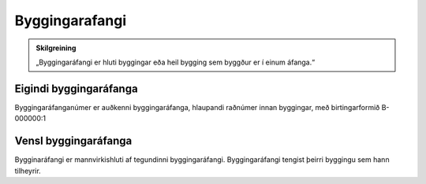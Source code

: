 Byggingarafangi
===============

.. admonition:: Skilgreining
    :class: skilgreining
    
    „Byggingaráfangi er hluti byggingar eða heil bygging sem byggður er í  einum  áfanga.“

Eigindi byggingaráfanga
-------------------

Byggingaráfanganúmer er auðkenni byggingaráfanga, hlaupandi raðnúmer innan byggingar, með birtingarformið B-000000:1


Vensl byggingaráfanga
--------------------

Bygginaráfangi er mannvirkishluti af tegundinni byggingaráfangi. Byggingaráfangi tengist þeirri byggingu sem hann tilheyrir.
